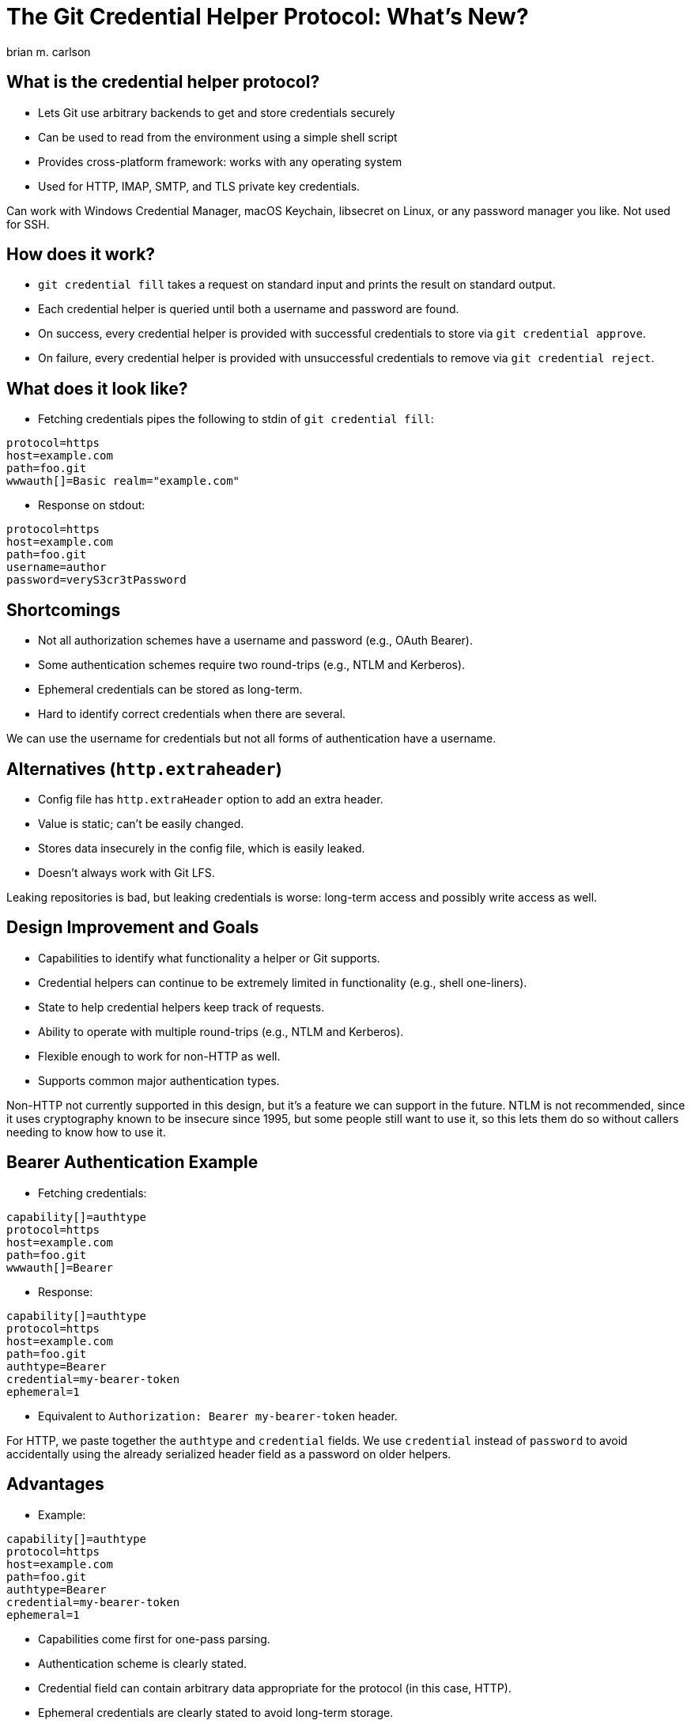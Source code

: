 = The Git Credential Helper Protocol: What's New?
:author: brian m. carlson
:source-highlighter: pygments
:pygments-style: paraiso-dark
:revealjs_totalTime: 1200

== What is the credential helper protocol?

* Lets Git use arbitrary backends to get and store credentials securely
* Can be used to read from the environment using a simple shell script
* Provides cross-platform framework: works with any operating system
* Used for HTTP, IMAP, SMTP, and TLS private key credentials.

[.notes]
--
Can work with Windows Credential Manager, macOS Keychain, libsecret on Linux, or any password manager you like.
Not used for SSH.
--

== How does it work?

* `git credential fill` takes a request on standard input and prints the result on standard output.
* Each credential helper is queried until both a username and password are found.
* On success, every credential helper is provided with successful credentials to store via `git credential approve`.
* On failure, every credential helper is provided with unsuccessful credentials to remove via `git credential reject`.

== What does it look like?

* Fetching credentials pipes the following to stdin of `git credential fill`:

[source,ini]
----
protocol=https
host=example.com
path=foo.git
wwwauth[]=Basic realm="example.com"
----

* Response on stdout:

[source,ini]
----
protocol=https
host=example.com
path=foo.git
username=author
password=veryS3cr3tPassword
----

== Shortcomings

* Not all authorization schemes have a username and password (e.g., OAuth Bearer).
* Some authentication schemes require two round-trips (e.g., NTLM and Kerberos).
* Ephemeral credentials can be stored as long-term.
* Hard to identify correct credentials when there are several.

[.notes]
--
We can use the username for credentials but not all forms of authentication have a username.
--

== Alternatives (`http.extraheader`)

* Config file has `http.extraHeader` option to add an extra header.
* Value is static; can't be easily changed.
* Stores data insecurely in the config file, which is easily leaked.
* Doesn't always work with Git LFS.

[.notes]
--
Leaking repositories is bad, but leaking credentials is worse: long-term access and possibly write access as well.
--

== Design Improvement and Goals

* Capabilities to identify what functionality a helper or Git supports.
* Credential helpers can continue to be extremely limited in functionality (e.g., shell one-liners).
* State to help credential helpers keep track of requests.
* Ability to operate with multiple round-trips (e.g., NTLM and Kerberos).
* Flexible enough to work for non-HTTP as well.
* Supports common major authentication types.

[.notes]
--
Non-HTTP not currently supported in this design, but it's a feature we can support in the future.
NTLM is not recommended, since it uses cryptography known to be insecure since 1995, but some people still want to use it, so this lets them do so without callers needing to know how to use it.
--

== Bearer Authentication Example

* Fetching credentials:

[source,ini]
----
capability[]=authtype
protocol=https
host=example.com
path=foo.git
wwwauth[]=Bearer
----

* Response:

[source,ini]
----
capability[]=authtype
protocol=https
host=example.com
path=foo.git
authtype=Bearer
credential=my-bearer-token
ephemeral=1
----

* Equivalent to `Authorization: Bearer my-bearer-token` header.

[.notes]
--
For HTTP, we paste together the `authtype` and `credential` fields.
We use `credential` instead of `password` to avoid accidentally using the already serialized header field as a password on older helpers.
--

== Advantages

* Example:

[source,ini]
----
capability[]=authtype
protocol=https
host=example.com
path=foo.git
authtype=Bearer
credential=my-bearer-token
ephemeral=1
----

* Capabilities come first for one-pass parsing.
* Authentication scheme is clearly stated.
* Credential field can contain arbitrary data appropriate for the protocol (in this case, HTTP).
* Ephemeral credentials are clearly stated to avoid long-term storage.
* Using `credential` instead of `password` avoids accidental misuse by older Git.

== Kerberos Authentication Example

* Fetching credentials:

[source,ini]
----
capability[]=authtype
capability[]=state
protocol=https
host=example.com
wwwauth[]=Negotiate
----

* First response:

[source,ini]
----
capability[]=authtype
capability[]=state
protocol=https
host=example.com
authtype=Negotiate
credential=YIIDZQY…
state[]=my-helper:some-internal-state
continue=1
ephemeral=1
----

[.notes]
--
Note that we have a `continue=1` response, which means that the helper intends another round trip.
--

== Kerberos Authentication Example (Continued)

* Fetching credentials (second time):

[source,ini]
----
capability[]=authtype
capability[]=state
protocol=https
host=example.com
wwwauth[]=Negotiate YIIDZQY…
state[]=my-helper:some-internal-state
----

* Second response:

[source,ini]
----
capability[]=authtype
capability[]=state
protocol=https
host=example.com
authtype=Negotiate
credential=oYG3M…
state[]=my-helper:different-internal-state
ephemeral=1
----

[.notes]
--
Note that there's no `continue` field, which means that no more round trips are expected.
--

== Advantages

* Additional round-trips clearly indicated through `continue`.
* Credential helper can preserve state over multiple rounds or to identify a specific credential.
* Credential helper can implement effectively arbitrary credential schemes.

== How to Detect Capabilities?

* We need some way to find out what capabilities Git and a helper support.
* We need to gracefully handle and detect incapable helpers.

== Detecting Capabilities

* Querying capabilities:

[source,shell]
----
$ git credential capability
version 0
capability authtype
capability state
$ git credential-cache capability </dev/null
version 0
capability authtype
----

* Distinct format from helper protocol so that junk from incapable helpers can be detected.
* Nonzero exit status or missing `version 0` means nothing supported.

== Documentation

* `gitcredentials(7)`
* `git-credential(1)`

== That's it!
